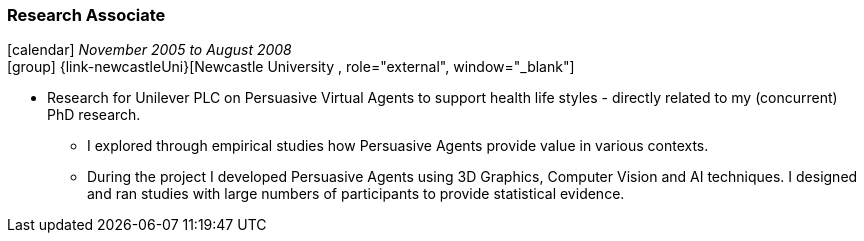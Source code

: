 === Research Associate

icon:calendar[title="Period"] _November 2005 to August 2008_ +
icon:group[title="Employee"] {link-newcastleUni}[Newcastle University , role="external", window="_blank"] +

* Research for Unilever PLC on Persuasive Virtual Agents to support health life styles - directly related to my (concurrent) PhD research.
  ** I explored through empirical studies how Persuasive Agents provide value in various contexts.
  ** During the project I developed Persuasive Agents using 3D Graphics, Computer Vision and AI techniques. I designed and ran studies with large numbers of participants to provide statistical evidence.
